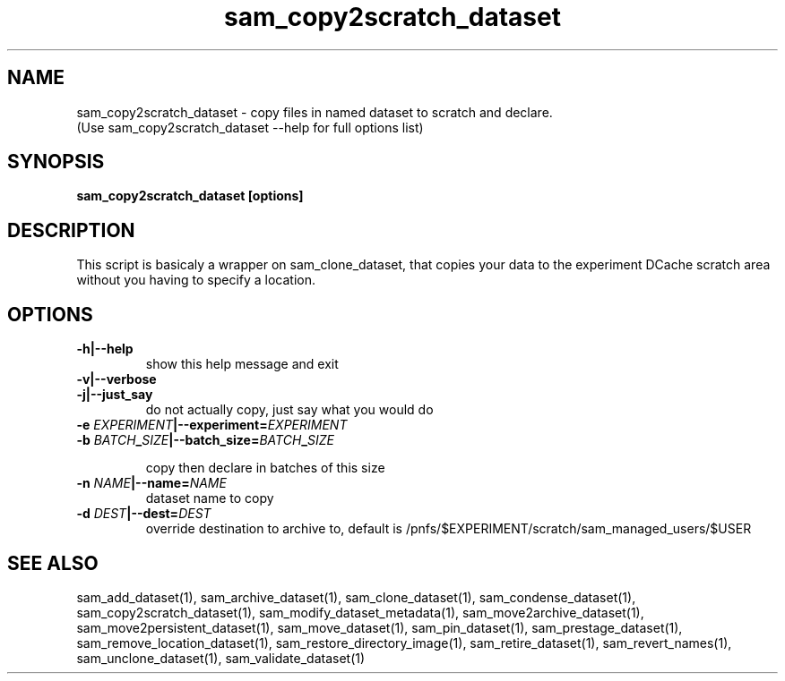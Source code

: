 .TH sam_copy2scratch_dataset 1 "fife_utils"
.SH NAME
 sam_copy2scratch_dataset \- copy files in named dataset to scratch and declare.
  (Use sam_copy2scratch_dataset --help for full options list)


.SH SYNOPSIS
.B sam_copy2scratch_dataset [options] 
.SH DESCRIPTION

This script is basicaly a wrapper on sam_clone_dataset, that copies your data to the experiment DCache scratch area without you having to specify a location.

.SH OPTIONS
.TP
.B -h|--help
show this help message and exit
.TP
.B -v|--verbose

.TP
.B -j|--just_say
do not actually copy, just say what you would do
.TP
.B -e \fIEXPERIMENT\fB|--experiment=\fIEXPERIMENT\fB

.TP
.B -b \fIBATCH\fB_\fISIZE\fB|--batch_size=\fIBATCH\fB_\fISIZE\fB

copy then declare in batches of this size
.TP
.B -n \fINAME\fB|--name=\fINAME\fB
dataset name to copy
.TP
.B -d \fIDEST\fB|--dest=\fIDEST\fB
override destination to archive to, default is
/pnfs/$EXPERIMENT/scratch/sam_managed_users/$USER
.SH "SEE ALSO"

sam_add_dataset(1),
sam_archive_dataset(1),
sam_clone_dataset(1),
sam_condense_dataset(1),
sam_copy2scratch_dataset(1),
sam_modify_dataset_metadata(1),
sam_move2archive_dataset(1),
sam_move2persistent_dataset(1),
sam_move_dataset(1),
sam_pin_dataset(1),
sam_prestage_dataset(1),
sam_remove_location_dataset(1),
sam_restore_directory_image(1),
sam_retire_dataset(1),
sam_revert_names(1),
sam_unclone_dataset(1),
sam_validate_dataset(1)
